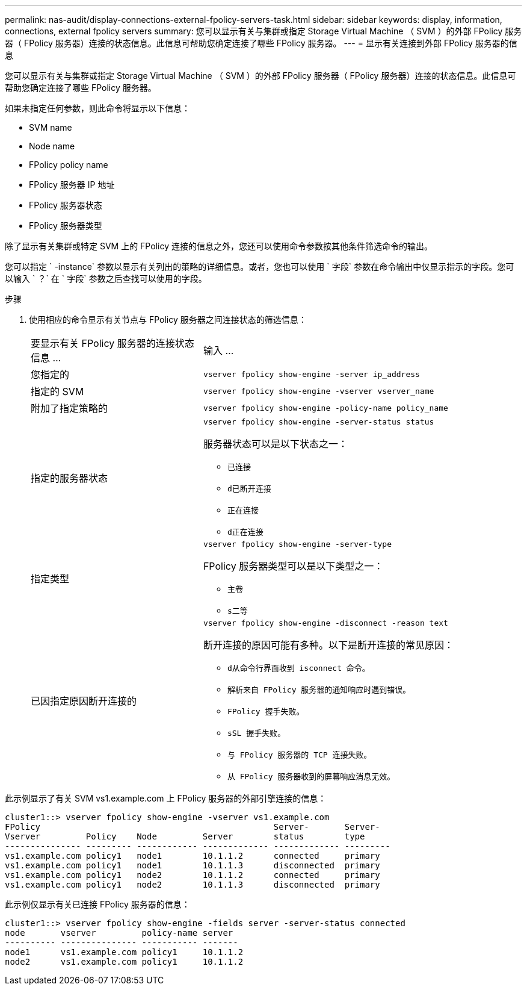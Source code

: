 ---
permalink: nas-audit/display-connections-external-fpolicy-servers-task.html 
sidebar: sidebar 
keywords: display, information, connections, external fpolicy servers 
summary: 您可以显示有关与集群或指定 Storage Virtual Machine （ SVM ）的外部 FPolicy 服务器（ FPolicy 服务器）连接的状态信息。此信息可帮助您确定连接了哪些 FPolicy 服务器。 
---
= 显示有关连接到外部 FPolicy 服务器的信息


[role="lead"]
您可以显示有关与集群或指定 Storage Virtual Machine （ SVM ）的外部 FPolicy 服务器（ FPolicy 服务器）连接的状态信息。此信息可帮助您确定连接了哪些 FPolicy 服务器。

如果未指定任何参数，则此命令将显示以下信息：

* SVM name
* Node name
* FPolicy policy name
* FPolicy 服务器 IP 地址
* FPolicy 服务器状态
* FPolicy 服务器类型


除了显示有关集群或特定 SVM 上的 FPolicy 连接的信息之外，您还可以使用命令参数按其他条件筛选命令的输出。

您可以指定 ` -instance` 参数以显示有关列出的策略的详细信息。或者，您也可以使用 ` 字段` 参数在命令输出中仅显示指示的字段。您可以输入 ` ？` 在 ` 字段` 参数之后查找可以使用的字段。

.步骤
. 使用相应的命令显示有关节点与 FPolicy 服务器之间连接状态的筛选信息：
+
[cols="35,65"]
|===


| 要显示有关 FPolicy 服务器的连接状态信息 ... | 输入 ... 


 a| 
您指定的
 a| 
`vserver fpolicy show-engine -server ip_address`



 a| 
指定的 SVM
 a| 
`vserver fpolicy show-engine -vserver vserver_name`



 a| 
附加了指定策略的
 a| 
`vserver fpolicy show-engine -policy-name policy_name`



 a| 
指定的服务器状态
 a| 
`vserver fpolicy show-engine -server-status status`

服务器状态可以是以下状态之一：

** `已连接`
** `d已断开连接`
** `正在连接`
** `d正在连接`




 a| 
指定类型
 a| 
`vserver fpolicy show-engine -server-type`

FPolicy 服务器类型可以是以下类型之一：

** `主卷`
** `s二等`




 a| 
已因指定原因断开连接的
 a| 
`vserver fpolicy show-engine -disconnect -reason text`

断开连接的原因可能有多种。以下是断开连接的常见原因：

** `d从命令行界面收到 isconnect 命令。`
** `解析来自 FPolicy 服务器的通知响应时遇到错误。`
** `FPolicy 握手失败。`
** `sSL 握手失败。`
** `与 FPolicy 服务器的 TCP 连接失败。`
** `从 FPolicy 服务器收到的屏幕响应消息无效。`


|===


此示例显示了有关 SVM vs1.example.com 上 FPolicy 服务器的外部引擎连接的信息：

[listing]
----
cluster1::> vserver fpolicy show-engine -vserver vs1.example.com
FPolicy                                              Server-       Server-
Vserver         Policy    Node         Server        status        type
--------------- --------- ------------ ------------- ------------- ---------
vs1.example.com policy1   node1        10.1.1.2      connected     primary
vs1.example.com policy1   node1        10.1.1.3      disconnected  primary
vs1.example.com policy1   node2        10.1.1.2      connected     primary
vs1.example.com policy1   node2        10.1.1.3      disconnected  primary
----
此示例仅显示有关已连接 FPolicy 服务器的信息：

[listing]
----
cluster1::> vserver fpolicy show-engine -fields server -server-status connected
node       vserver         policy-name server
---------- --------------- ----------- -------
node1      vs1.example.com policy1     10.1.1.2
node2      vs1.example.com policy1     10.1.1.2
----